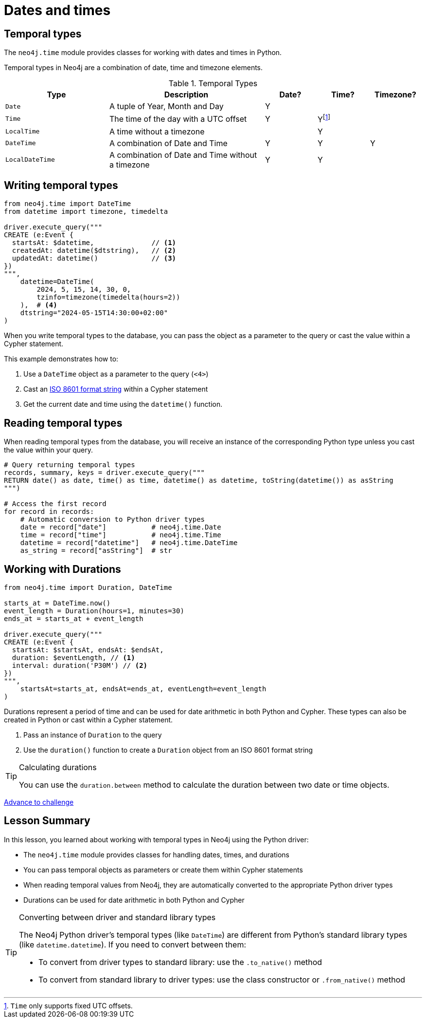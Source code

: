 = Dates and times
:type: lesson 
:order: 3

[.slide.discrete]
== Temporal types

The `neo4j.time` module provides classes for working with dates and times in Python. 

Temporal types in Neo4j are a combination of date, time and timezone elements.

.Temporal Types
[cols="2,3,1,1,1"]
|===
|Type |Description |Date? |Time? |Timezone?

|`Date` |A tuple of Year, Month and Day |Y | |
|`Time` |The time of the day with a UTC offset |Y |Yfootnote:[`Time` only supports fixed UTC offsets.] |
|`LocalTime` |A time without a timezone | |Y |
|`DateTime` |A combination of Date and Time |Y |Y |Y
|`LocalDateTime` |A combination of Date and Time without a timezone |Y |Y |
|===


[.slide.col-2.col-reverse]
== Writing temporal types

[.col]
====

[source,python]
----
from neo4j.time import DateTime
from datetime import timezone, timedelta

driver.execute_query("""
CREATE (e:Event {
  startsAt: $datetime,              // <1>
  createdAt: datetime($dtstring),   // <2>
  updatedAt: datetime()             // <3>
})
""", 
    datetime=DateTime(
        2024, 5, 15, 14, 30, 0, 
        tzinfo=timezone(timedelta(hours=2))
    ),  # <4>
    dtstring="2024-05-15T14:30:00+02:00"
)
----
====

[.col]
====
When you write temporal types to the database, you can pass the object as a parameter to the query or cast the value within a Cypher statement. 

This example demonstrates how to:

<1> Use a `DateTime` object as a parameter to the query (`<4>`)
<2> Cast an link:https://www.iso.org/iso-8601-date-and-time-format.html[ISO 8601 format string^] within a Cypher statement
<3> Get the current date and time using the `datetime()` function.

====

[.slide,.col-2]
== Reading temporal types

[.col]
====
When reading temporal types from the database, you will receive an instance of the corresponding Python type unless you cast the value within your query.
====

[.col]
====
[source,python]
----
# Query returning temporal types
records, summary, keys = driver.execute_query("""
RETURN date() as date, time() as time, datetime() as datetime, toString(datetime()) as asString
""")

# Access the first record
for record in records:
    # Automatic conversion to Python driver types
    date = record["date"]           # neo4j.time.Date
    time = record["time"]           # neo4j.time.Time
    datetime = record["datetime"]   # neo4j.time.DateTime
    as_string = record["asString"]  # str
----
====

[.slide.col-2]
== Working with Durations


[.col]
====

[source,python]
----
from neo4j.time import Duration, DateTime

starts_at = DateTime.now()
event_length = Duration(hours=1, minutes=30)
ends_at = starts_at + event_length

driver.execute_query("""
CREATE (e:Event {
  startsAt: $startsAt, endsAt: $endsAt,
  duration: $eventLength, // <1>
  interval: duration('P30M') // <2>
})
""",
    startsAt=starts_at, endsAt=ends_at, eventLength=event_length
)
----

====

[.col]
====
Durations represent a period of time and can be used for date arithmetic in both Python and Cypher.  These types can also be created in Python or cast within a Cypher statement.

<1> Pass an instance of `Duration` to the query
<2> Use the `duration()` function to create a `Duration` object from an ISO 8601 format string

[TIP]
.Calculating durations
=====
You can use the `duration.between` method to calculate the duration between two date or time objects.
=====

====

link:../4c-working-with-dates-and-times/[Advance to challenge,role=btn]


[.summary]
== Lesson Summary

In this lesson, you learned about working with temporal types in Neo4j using the Python driver:

* The `neo4j.time` module provides classes for handling dates, times, and durations
* You can pass temporal objects as parameters or create them within Cypher statements
* When reading temporal values from Neo4j, they are automatically converted to the appropriate Python driver types
* Durations can be used for date arithmetic in both Python and Cypher

[TIP]
.Converting between driver and standard library types
====
The Neo4j Python driver's temporal types (like `DateTime`) are different from Python's standard library types (like `datetime.datetime`). If you need to convert between them:

* To convert from driver types to standard library: use the `.to_native()` method
* To convert from standard library to driver types: use the class constructor or `.from_native()` method
====
